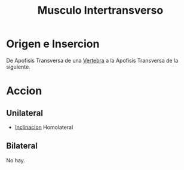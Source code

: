 :PROPERTIES:
:ID:       98a36660-20f4-4918-b0ab-d8c34da8221a
:END:
#+title: Musculo Intertransverso
* Origen e Insercion
  De Apofisis Transversa de una [[id:e9be3111-5c1f-4280-8c3a-778628e47ab8][Vertebra]] a la Apofisis Transversa de la siguiente.
* Accion
** Unilateral
   - [[id:6cc53f10-4f2e-4772-8a43-78b8682d00f5][Inclinacion]] Homolateral
** Bilateral
   No hay.
